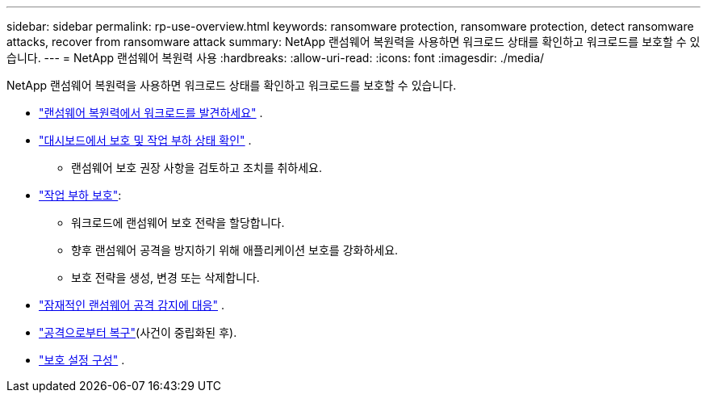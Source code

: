 ---
sidebar: sidebar 
permalink: rp-use-overview.html 
keywords: ransomware protection, ransomware protection, detect ransomware attacks, recover from ransomware attack 
summary: NetApp 랜섬웨어 복원력을 사용하면 워크로드 상태를 확인하고 워크로드를 보호할 수 있습니다. 
---
= NetApp 랜섬웨어 복원력 사용
:hardbreaks:
:allow-uri-read: 
:icons: font
:imagesdir: ./media/


[role="lead"]
NetApp 랜섬웨어 복원력을 사용하면 워크로드 상태를 확인하고 워크로드를 보호할 수 있습니다.

* link:rp-start-discover.html["랜섬웨어 복원력에서 워크로드를 발견하세요"] .
* link:rp-use-dashboard.html["대시보드에서 보호 및 작업 부하 상태 확인"] .
+
** 랜섬웨어 보호 권장 사항을 검토하고 조치를 취하세요.


* link:rp-use-protect.html["작업 부하 보호"]:
+
** 워크로드에 랜섬웨어 보호 전략을 할당합니다.
** 향후 랜섬웨어 공격을 방지하기 위해 애플리케이션 보호를 강화하세요.
** 보호 전략을 생성, 변경 또는 삭제합니다.


* link:rp-use-alert.html["잠재적인 랜섬웨어 공격 감지에 대응"] .
* link:rp-use-recover.html["공격으로부터 복구"](사건이 중립화된 후).
* link:rp-use-settings.html["보호 설정 구성"] .


